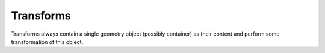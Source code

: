 Transforms
^^^^^^^^^^

Transforms always contain a single geometry object (possibly container) as their content and perform some transformation of this object.


.. xml:tag:: <arrange3d> (or <arrange>)

   Corresponding Python class: :py:class:`plask.geometry.Arrange3D`.

   Container in which replicates a single item in an equally-spaced row of its repetitions.

   :attr name: Object name for further reference. In the :xml:tag:`script` section, the object is available by ``GEO`` table, which is indexed by names of geometry objects.
   :attr axes: Specification of the axes. Most popular values are ``xy``, ``yz``, ``rz`` (letters are names of the horizontal and vertical axis, respectively).
   :attr role: Object role. Important for some solvers.
   :attr d{X}: where **{X}** is the transverse axis name: Longitudinal component of the spacing vector, by which the adjacent repetitions are shifted. (float [µm])
   :attr d{Y}: where **{Y}** is the vertical axis name: Transverse dimension of the spacing vector, by which the adjacent repetitions are shifted. (float [µm])
   :attr d{Z}: where **{Z}** is the vertical axis name: Vertical dimension of the spacing vector, by which the adjacent repetitions are shifted. (float [µm])
   :attr required count: Number of repetitions of the container item.

   .. xml:contents::

      A single :ref:`three-dimensional geometry object <sec-xpl-Geometry-objects-3D>`. Object to arrange in a row.


.. xml:tag:: <clip3d> (or <clip>)

   Corresponding Python class: :py:class:`plask.geometry.Clip3D`.

   Clip child object to given cuboid.

   :attr name: Object name for further reference. In the :xml:tag:`script` section, the object is available by ``GEO`` table, which is indexed by names of geometry objects.
   :attr axes: Specification of the axes. Most popular values are ``xy``, ``yz``, ``rz`` (letters are names of the horizontal and vertical axis, respectively).
   :attr role: Object role. Important for some solvers.
   :attr back: back edge of the clipping cuboid (-INF by default)
   :attr front: front edge of the clipping cuboid (+INF by default)
   :attr left: left edge of the clipping cuboid (-INF by default)
   :attr right: right edge of the clipping cuboid (+INF by default)
   :attr bottom: bottom edge of the clipping cuboid (-INF by default)
   :attr top: top edge of the clipping cuboid (+INF by default)

   .. xml:contents::

       A single :ref:`three-dimensional geometry object <sec-xpl-Geometry-objects-3D>`. Object to clip.


.. xml:tag:: <extrusion>

   Corresponding Python class: :py:class:`plask.geometry.Extrusion`.

   Extrusion of two-dimensional object into third dimension. 2D objects are defined in the plane defined by the transverse and vertical axes. Hence, the extrusion is performed into the longitudinal direction.

   :attr name: Object name for further reference. In the :xml:tag:`script` section, the object is available by ``GEO`` table, which is indexed by names of geometry objects.
   :attr axes: Specification of the axes. Most popular values are ``xy``, ``yz``, ``rz`` (letters are names of the horizontal and vertical axis, respectively).
   :attr role: Object role. Important for some solvers.
   :attr required length: Length of the extrusion.

   .. xml:contents::

       A single :ref:`two-dimensional geometry object <sec-xpl-Geometry-objects-2D>`.


.. xml:tag:: <flip3d> (or <flip>)

   Corresponding Python class: :py:class:`plask.geometry.Flip3D`.

   Mirror reflection of the object along specified axis.

   :attr name: Object name for further reference. In the :xml:tag:`script` section, the object is available by ``GEO`` table, which is indexed by names of geometry objects.
   :attr axes: Specification of the axes. Most popular values are ``xy``, ``yz``, ``rz`` (letters are names of the horizontal and vertical axis, respectively).
   :attr role: Object role. Important for some solvers.
   :attr required axis: Name of the inverted axis (i.e. perpendicular to the reflection plane).

   .. xml:contents::

       A single :ref:`three-dimensional geometry object <sec-xpl-Geometry-objects-3D>`.



.. xml:tag:: <intersection3d> (or <intersection>)

   Corresponding Python class: :py:class:`plask.geometry.Intersection3D`.

   Clip child object to given shape.

   :attr name: Object name for further reference. In the :xml:tag:`script` section, the object is available by ``GEO`` table, which is indexed by names of geometry objects.
   :attr axes: Specification of the axes. Most popular values are ``xy``, ``yz``, ``rz`` (letters are names of the horizontal and vertical axis, respectively).
   :attr role: Object role. Important for some solvers.

   .. xml:contents::

       Two :ref:`three-dimensional geometry objects <sec-xpl-Geometry-objects-3D>`. First is a child of this, second is a clipping shape (materials are not required in its leafs).


.. xml:tag:: <lattice>

   Corresponding Python class: :py:class:`plask.geometry.Lattice`.

   Lattice container that arranges its children in two-dimensional lattice.

   :attr name: Object name for further reference. In the :xml:tag:`script` section, the object is available by ``GEO`` table, which is indexed by names of geometry objects.
   :attr axes: Specification of the axes. Most popular values are ``xy``, ``yz``, ``rz`` (letters are names of the horizontal and vertical axis, respectively).
   :attr role: Object role. Important for some solvers.
   :attr required a{X}: where **{X}** is the longitudinal axis name: Coordinate of the first basis vector. (float [µm])
   :attr required a{Y}: where **{Y}** is the transverse axis name: Coordinate of the first basis vector. (float [µm])
   :attr required a{Z}: where **{Y}** is the vertical axis name: Coordinate of the first basis vector. (float [µm])
   :attr required b{X}: where **{X}** is the longitudinal axis name: Coordinate of the second basis vector. (float [µm])
   :attr required b{Y}: where **{Y}** is the transverse axis name: Coordinate of the second basis vector. (float [µm])
   :attr required b{Z}: where **{Y}** is the vertical axis name: Coordinate of the second basis vector. (float [µm])

   .. xml:contents::

       :xml:tag:`segments  [in <lattice>]` tag followed by a :ref:`three-dimensional geometry object <sec-xpl-Geometry-objects-3D>`.

       .. xml:tag:: <segments> [in <lattice>]

          .. xml:contents::

          One or more polygons separated by ``^`` characters. Each polygon is formed by two or more vertices, separated by ``;`` characters. Each vertex consists of two space-separated integers.

   Example:

   .. _lis-lattice:
   .. code-block:: xml

      <cartesian3d name="lattice" axes="xyz">
        <lattice ax="{sqrt(3)/2}" ay="0.5" az="0" bx="0" by="1" bz="0">
          <segments>
            -2 -2; -2 3; 2 3; 2 -2 ^
            -1 -1; -1 1; 1 1; 1 -1 ^
             1 4
          </segments>
          <cylinder material="AlN" radius="0.3" height="3"/>
        </lattice>
      </cartesian3d>



   .. _fig-lattice-polygons:
   .. figure:: lattice_helper.*
      :scale: 100%
      :align: center

      Points described by the :xml:tag:`segments  [in <lattice>]` tag with the following content: ``-2 -2; -2 3; 2 3; 2 -2 ^ -1 -1; -1 1; 1 1; 1 -1 ^ 1 4``, same as :ref:`in listing with example <lis-lattice>`. The first polygon (``-2 -2; -2 3; 2 3; 2 -2``) is the red rectangle. The second one (``-1 -1; -1 1; 1 1; 1 -1``) is green. Since the green polygin lies inside the red one, it is subtracted from it (XOR operation). Points lying at polygoin edges (both red and green rectangles) are always included in the final lattice. The last segment (``1 4``) comprises of only one point. It is also added to final figure (XOR operation).


   .. _fig-lattice-finall:
   .. figure:: lattice_finall.*
      :scale: 100%
      :align: center

      Lattice described by :ref:`the example code <lis-lattice>`. Top view. Each ``(x,y)`` point described in the  :xml:tag:`segments  [in <lattice>]` tag (and showed in :ref:`the previous figure <fig-lattice-polygons>`) is combined with basis vectors ``a`` and ``b`` to obtain the location of the lattice contents instance.


.. xml:tag:: <revolution>

   Corresponding Python class: :py:class:`plask.geometry.Revolution`.

   Revolution of the two-dimensional object around its local vertical axis. The horizontal axis of the 2D object becomes a radial axis of the resulting compound cylinder. Vertical axes of the 2D object remains the vertical axis of the resulting block.

   :attr name: Object name for further reference. In the :xml:tag:`script` section, the object is available by ``GEO`` table, which is indexed by names of geometry objects.
   :attr axes: Specification of the axes. Most popular values are ``xy``, ``yz``, ``rz`` (letters are names of the horizontal and vertical axis, respectively).
   :attr role: Object role. Important for some solvers.
   :attr auto-clip: If true item will be implicitly clipped to non-negative tran. coordinates. (bool, false by default)

   .. xml:contents::

       A single :ref:`two-dimensional geometry object <sec-xpl-Geometry-objects-2D>`. If auto-clip is off, all the boundaries of its bounding box must have their horizontal coordinates larger or equal to zero i.e. all the object must be located at the right-hand half of the plane. If auto-clip is on, they will be implicitly clipped.



.. xml:tag:: <mirror3d> (or <mirror>)

   Corresponding Python class: :py:class:`plask.geometry.Mirror3D`.

   Object mirrored along specified axis. In other words this is transformed object together with its flipped version. The bounding box of the object cannot span at bot sides of zero along inverted axis.

   :attr name: Object name for further reference.
   :attr role: Object role. Important for some solvers.
   :attr required axis: Name of the inverted axis (i.e. perpendicular to the reflection plane).

   .. xml:contents::

       A single :ref:`three-dimensional geometry object <sec-xpl-Geometry-objects-3D>`.





.. xml:tag:: <translation3D> (or <translation>)

   Corresponding Python class: :py:class:`plask.geometry.Translation3D`.

   A simple shift of the object. Note that the bounding box is shifted as well, so in containers that place their items basing on their bounding boxes, this transformation will have no effect.

   :attr name: Object name for further reference. In the :xml:tag:`script` section, the object is available by ``GEO`` table, which is indexed by names of geometry objects.
   :attr axes: Specification of the axes. Most popular values are ``xy``, ``yz``, ``rz`` (letters are names of the horizontal and vertical axis, respectively).
   :attr role: Object role. Important for some solvers.
   :attr {X}: where **{X}** is the longitudinal axis name: Longitudinal position of the origin of transformed element. (float [µm])
   :attr {Y}: where **{Y}** is the transverse axis name: Transversal position of the origin of transformed element. (float [µm])
   :attr {Z}: where **{Z}** is the vertical axis name: Vertical position of the origin of transformed element. (float [µm])

   .. xml:contents::

       A single :ref:`three-dimensional geometry object <sec-xpl-Geometry-objects-3D>`.
